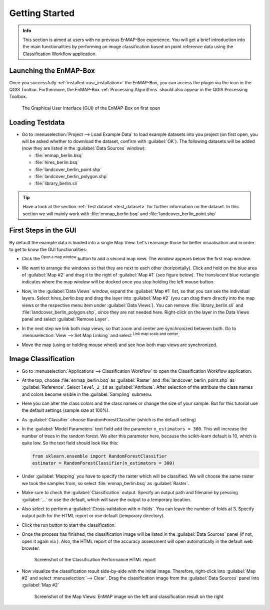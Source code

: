 .. _getting_started:

###############
Getting Started
###############

.. admonition:: Info

    This section is aimed at users with no previous EnMAP-Box experience. You will get a brief introduction into the
    main functionalities by performing an image classification based on point reference data using the Classification Workflow
    application.


Launching the EnMAP-Box
#######################

Once you successfully :ref:`installed <usr_installation>` the EnMAP-Box, you can access the plugin via the |enmapicon| icon
in the QGIS Toolbar. Furthermore, the EnMAP-Box :ref:`Processing Algorithms` should also appear in the QGIS Processing Toolbox.

.. figure:: ../img/ebx_firstopen.png

    The Graphical User Interface (GUI) of the EnMAP-Box on first open

.. |enmapicon| image:: ../../../enmapbox/gui/ui/icons/enmapbox.svg
    :width: 30px


Loading Testdata
################

* Go to :menuselection:`Project --> Load Example Data` to load example datasets into you project (on first open, you will be asked whether
  to download the dataset, confirm with :guilabel:`OK`). The following datasets
  will be added (now they are listed in the :guilabel:`Data Sources` window):

  * :file:`enmap_berlin.bsq`
  * :file:`hires_berlin.bsq`
  * :file:`landcover_berlin_point.shp`
  * :file:`landcover_berlin_polygon.shp`
  * :file:`library_berlin.sli`

.. tip::

   Have a look at the section :ref:`Test dataset <test_dataset>` for further information on the dataset. In this section we will
   mainly work with :file:`enmap_berlin.bsq` and :file:`landcover_berlin_point.shp`


First Steps in the GUI
######################

By default the example data is loaded into a single Map View. Let's rearrange those for better visualisation and in order
to get to know the GUI functionalities:

* Click the |openmapwindow| :superscript:`Open a map window` button to add a second map view. The window appears
  below the first map window.
* We want to arrange the windows so that they are next to each other (horizontally). Click and hold on the blue area
  of :guilabel:`Map #2` and drag it to the right of :guilabel:`Map #1` (see figure below). The translucent blue rectangle indicates where the
  map window will be docked once you stop holding the left mouse button.

  .. image:: ../img/mapviewshift.png

* Now, in the :guilabel:`Data Views` window, expand the :guilabel:`Map #1` list, so that you can see the individual layers. Select
  *hires_berlin.bsq* and drag the layer into :guilabel:`Map #2` (you can drag them directly into the map views or the respective menu item under :guilabel:`Data Views`).
  You can remove :file:`library_berlin.sli` and :file:`landcover_berlin_polygon.shp`, since they are not needed here. Right-click on the layer
  in the Data Views panel and select :guilabel:`Remove Layer`.
* In the next step we link both map views, so that zoom and center are synchronized between both. Go to :menuselection:`View --> Set Map Linking` and
  select |linkscalecenter| :superscript:`Link map scale and center`.
* Move the map (using |pan| or holding mouse wheel) and see how both map views are synchronized.


Image Classification
####################

* Go to :menuselection:`Applications --> Classification Workflow` to open the Classification Workflow application.
* At the top, choose :file:`enmap_berlin.bsq` as :guilabel:`Raster` and :file:`landcover_berlin_point.shp` as :guilabel:`Reference`.
  Select ``level_2_id`` as :guilabel:`Attribute`. After selection of the attribute the class names and colors become visible in the :guilabel:`Sampling` submenu.

  .. image:: ../img/classwf1.png

* Here you can alter the class colors and the class names or change the size of your sample. But for this tutorial use
  the default settings (sample size at 100%).

..  .. tip::

..     Find more information on the Classification Workflow application in the :ref:`User Manual <classification_workflow>`

* As :guilabel:`Classifier` choose RandomForestClassifier (which is the default setting)
* In the :guilabel:`Model Parameters` text field add the parameter ``n_estimators = 300``. This will increase the number of trees
  in the random forest. We alter this parameter here, because the scikit-learn default is 10, which is quite low.
  So the text field should look like this:

  .. code-block:: python

      from sklearn.ensemble import RandomForestClassifier
      estimator = RandomForestClassifier(n_estimators = 300)

* Under :guilabel:`Mapping` you have to specify the raster which will be classified. We will choose the same raster we took the samples from,
  so select :file:`enmap_berlin.bsq` as :guilabel:`Raster`.
* Make sure to check |cb1| the :guilabel:`Classification` output. Specify an output path and filename by pressing :guilabel:`...` or
  use the default, which will save the output to a temporary location.
* Also select |cb1| to perform a :guilabel:`Cross-validation with n-folds`. You can leave the number of folds at 3. Specify
  output path for the HTML report or use default (temporary directory).

  .. image:: ../img/classwf2.png

* Click the run button |action| to start the classification.
* Once the process has finished, the classification image will be listed in the :guilabel:`Data Sources` panel (if not, open it again via |add_datasource|).
  Also, the HTML report of the accuracy assessment will open automatically in the default web browser.

  .. figure:: ../img/screenshot_aareport.png

     Screenshot of the Classification Performance HTML report

* Now visualize the classification result side-by-side with the initial image. Therefore, right-click into :guilabel:`Map #2` and
  select :menuselection:`--> Clear`. Drag the classification image from the :guilabel:`Data Sources` panel into :guilabel:`Map #2`

  .. figure:: ../img/screenshot_class_result.png

     Screenshot of the Map Views: EnMAP image on the left and classification result on the right


.. |openmapwindow| image:: ../../../enmapbox/gui/ui/icons/viewlist_mapdock.svg
    :width: 30px
.. |linkbasic| image:: ../../../enmapbox/gui/ui/icons/link_basic.svg
    :width: 30px
.. |linkscalecenter| image:: ../../../enmapbox/gui/ui/icons/link_mapscale_center.svg
    :width: 30px
.. |pan| image:: ../../../enmapbox/gui/ui/icons/mActionPan.svg
    :width: 30px
.. |openspeclib| image:: ../../../enmapbox/gui/ui/icons/viewlist_spectrumdock.svg
    :width: 30px
.. |selectpixelprofile| image:: ../../../enmapbox/gui/ui/icons/pickrasterspectrum.svg
    :width: 30px
.. |profile2speclib| image:: ../../../enmapbox/gui/ui/icons/profile2speclib.svg
    :width: 30px
.. |action| image:: ../img/action.svg
   :width: 40px
.. |cb1| image:: ../img/cb1.png
.. |add_datasource| image:: ../../../enmapbox/gui/ui/icons/add_datasource.svg
   :width: 30px